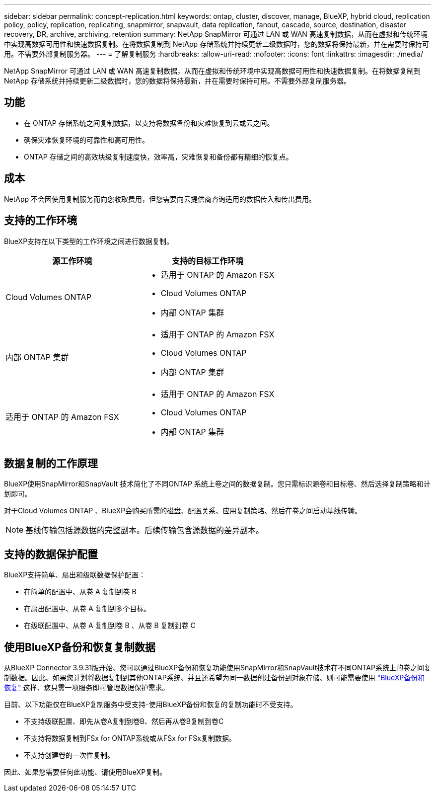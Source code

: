 ---
sidebar: sidebar 
permalink: concept-replication.html 
keywords: ontap, cluster, discover, manage, BlueXP, hybrid cloud, replication policy, policy, replication, replicating, snapmirror, snapvault, data replication, fanout, cascade, source, destination, disaster recovery, DR, archive, archiving, retention 
summary: NetApp SnapMirror 可通过 LAN 或 WAN 高速复制数据，从而在虚拟和传统环境中实现高数据可用性和快速数据复制。在将数据复制到 NetApp 存储系统并持续更新二级数据时，您的数据将保持最新，并在需要时保持可用。不需要外部复制服务器。 
---
= 了解复制服务
:hardbreaks:
:allow-uri-read: 
:nofooter: 
:icons: font
:linkattrs: 
:imagesdir: ./media/


[role="lead"]
NetApp SnapMirror 可通过 LAN 或 WAN 高速复制数据，从而在虚拟和传统环境中实现高数据可用性和快速数据复制。在将数据复制到 NetApp 存储系统并持续更新二级数据时，您的数据将保持最新，并在需要时保持可用。不需要外部复制服务器。



== 功能

* 在 ONTAP 存储系统之间复制数据，以支持将数据备份和灾难恢复到云或云之间。
* 确保灾难恢复环境的可靠性和高可用性。
* ONTAP 存储之间的高效块级复制速度快，效率高，灾难恢复和备份都有精细的恢复点。




== 成本

NetApp 不会因使用复制服务而向您收取费用，但您需要向云提供商咨询适用的数据传入和传出费用。



== 支持的工作环境

BlueXP支持在以下类型的工作环境之间进行数据复制。

[cols="30,30"]
|===
| 源工作环境 | 支持的目标工作环境 


| Cloud Volumes ONTAP  a| 
* 适用于 ONTAP 的 Amazon FSX
* Cloud Volumes ONTAP
* 内部 ONTAP 集群




| 内部 ONTAP 集群  a| 
* 适用于 ONTAP 的 Amazon FSX
* Cloud Volumes ONTAP
* 内部 ONTAP 集群




| 适用于 ONTAP 的 Amazon FSX  a| 
* 适用于 ONTAP 的 Amazon FSX
* Cloud Volumes ONTAP
* 内部 ONTAP 集群


|===


== 数据复制的工作原理

BlueXP使用SnapMirror和SnapVault 技术简化了不同ONTAP 系统上卷之间的数据复制。您只需标识源卷和目标卷、然后选择复制策略和计划即可。

对于Cloud Volumes ONTAP 、BlueXP会购买所需的磁盘、配置关系、应用复制策略、然后在卷之间启动基线传输。


NOTE: 基线传输包括源数据的完整副本。后续传输包含源数据的差异副本。



== 支持的数据保护配置

BlueXP支持简单、扇出和级联数据保护配置：

* 在简单的配置中、从卷 A 复制到卷 B
* 在扇出配置中、从卷 A 复制到多个目标。
* 在级联配置中、从卷 A 复制到卷 B 、从卷 B 复制到卷 C




== 使用BlueXP备份和恢复复制数据

从BlueXP Connector 3.9.31版开始、您可以通过BlueXP备份和恢复功能使用SnapMirror和SnapVault技术在不同ONTAP系统上的卷之间复制数据。因此、如果您计划将数据复制到其他ONTAP系统、并且还希望为同一数据创建备份到对象存储、则可能需要使用 https://docs.netapp.com/us-en/bluexp-backup-recovery/concept-ontap-backup-to-cloud.html["BlueXP备份和恢复"^] 这样、您只需一项服务即可管理数据保护需求。

目前、以下功能仅在BlueXP复制服务中受支持-使用BlueXP备份和恢复的复制功能时不受支持。

* 不支持级联配置、即先从卷A复制到卷B、然后再从卷B复制到卷C
* 不支持将数据复制到FSx for ONTAP系统或从FSx for FSx复制数据。
* 不支持创建卷的一次性复制。


因此、如果您需要任何此功能、请使用BlueXP复制。
